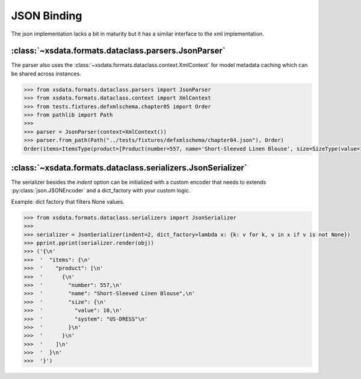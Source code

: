 ============
JSON Binding
============

The json implementation lacks a bit in maturity but it has a similar interface to the
xml implementation.


:class:`~xsdata.formats.dataclass.parsers.JsonParser`
=====================================================

The parser also uses the :class:`~xsdata.formats.dataclass.context.XmlContext`
for model metadata caching which can be shared across instances.

.. code-block:: python

    >>> from xsdata.formats.dataclass.parsers import JsonParser
    >>> from xsdata.formats.dataclass.context import XmlContext
    >>> from tests.fixtures.defxmlschema.chapter05 import Order
    >>> from pathlib import Path
    >>>
    >>> parser = JsonParser(context=XmlContext())
    >>> parser.from_path(Path("../tests/fixtures/defxmlschema/chapter04.json"), Order)
    Order(items=ItemsType(product=[Product(number=557, name='Short-Sleeved Linen Blouse', size=SizeType(value=10, system='US-DRESS'))]))



:class:`~xsdata.formats.dataclass.serializers.JsonSerializer`
=============================================================

The serializer besides the `indent` option can be initialized with a custom encoder
that needs to extends :py:class:`json.JSONEncoder` and a dict_factory with your custom
logic.


Example: dict factory that filters None values.

.. code-block:: python

    >>> from xsdata.formats.dataclass.serializers import JsonSerializer
    >>>
    >>> serializer = JsonSerializer(indent=2, dict_factory=lambda x: {k: v for k, v in x if v is not None})
    >>> pprint.pprint(serializer.render(obj))
    >>> ('{\n'
    >>>  '  "items": {\n'
    >>>  '    "product": [\n'
    >>>  '      {\n'
    >>>  '        "number": 557,\n'
    >>>  '        "name": "Short-Sleeved Linen Blouse",\n'
    >>>  '        "size": {\n'
    >>>  '          "value": 10,\n'
    >>>  '          "system": "US-DRESS"\n'
    >>>  '        }\n'
    >>>  '      }\n'
    >>>  '    ]\n'
    >>>  '  }\n'
    >>>  '}')
